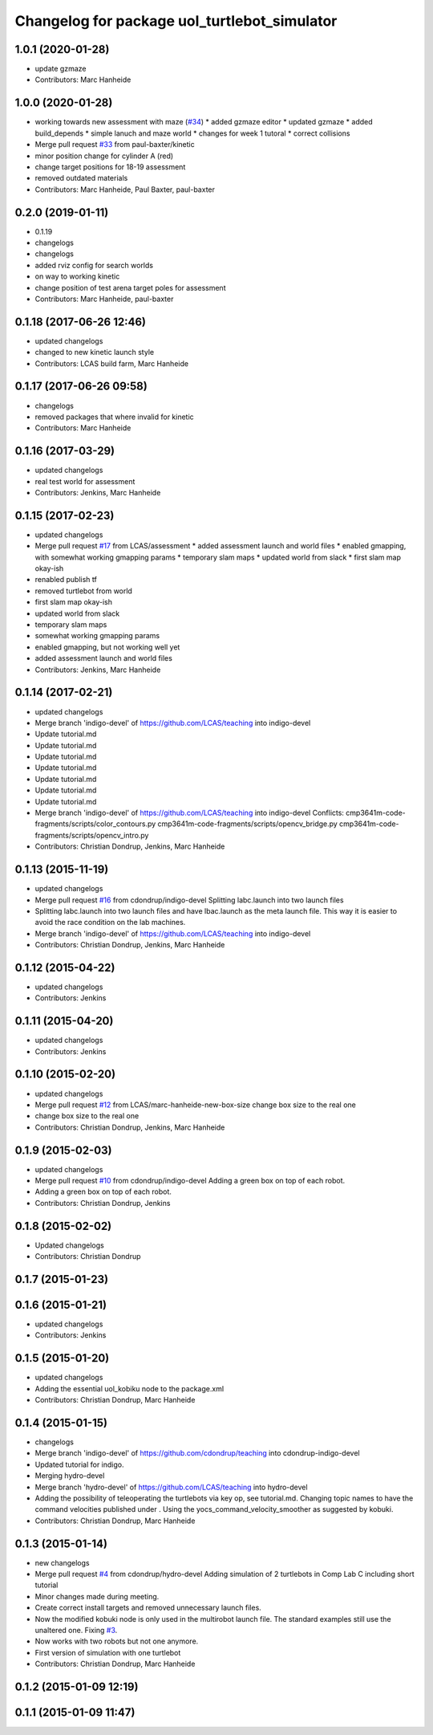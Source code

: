 ^^^^^^^^^^^^^^^^^^^^^^^^^^^^^^^^^^^^^^^^^^^^^
Changelog for package uol_turtlebot_simulator
^^^^^^^^^^^^^^^^^^^^^^^^^^^^^^^^^^^^^^^^^^^^^

1.0.1 (2020-01-28)
------------------
* update gzmaze
* Contributors: Marc Hanheide

1.0.0 (2020-01-28)
------------------
* working towards new assessment with maze (`#34 <https://github.com/LCAS/teaching/issues/34>`_)
  * added gzmaze editor
  * updated gzmaze
  * added build_depends
  * simple lanuch and maze world
  * changes for week 1 tutoral
  * correct collisions
* Merge pull request `#33 <https://github.com/LCAS/teaching/issues/33>`_ from paul-baxter/kinetic
* minor position change for cylinder A (red)
* change target positions for 18-19 assessment
* removed outdated materials
* Contributors: Marc Hanheide, Paul Baxter, paul-baxter

0.2.0 (2019-01-11)
------------------
* 0.1.19
* changelogs
* changelogs
* added rviz config for search worlds
* on way to working kinetic
* change position of test arena target poles for assessment
* Contributors: Marc Hanheide, paul-baxter

0.1.18 (2017-06-26 12:46)
-------------------------
* updated changelogs
* changed to new kinetic launch style
* Contributors: LCAS build farm, Marc Hanheide

0.1.17 (2017-06-26 09:58)
-------------------------
* changelogs
* removed packages that where invalid for kinetic
* Contributors: Marc Hanheide

0.1.16 (2017-03-29)
-------------------
* updated changelogs
* real test world for assessment
* Contributors: Jenkins, Marc Hanheide

0.1.15 (2017-02-23)
-------------------
* updated changelogs
* Merge pull request `#17 <https://github.com/LCAS/teaching/issues/17>`_ from LCAS/assessment
  * added assessment launch and world files
  * enabled gmapping, with somewhat working gmapping params
  * temporary slam maps
  * updated world from slack
  * first slam map okay-ish
* renabled publish tf
* removed turtlebot from world
* first slam map okay-ish
* updated world from slack
* temporary slam maps
* somewhat working gmapping params
* enabled gmapping, but not working well yet
* added assessment launch and world files
* Contributors: Jenkins, Marc Hanheide

0.1.14 (2017-02-21)
-------------------
* updated changelogs
* Merge branch 'indigo-devel' of https://github.com/LCAS/teaching into indigo-devel
* Update tutorial.md
* Update tutorial.md
* Update tutorial.md
* Update tutorial.md
* Update tutorial.md
* Update tutorial.md
* Update tutorial.md
* Merge branch 'indigo-devel' of https://github.com/LCAS/teaching into indigo-devel
  Conflicts:
  cmp3641m-code-fragments/scripts/color_contours.py
  cmp3641m-code-fragments/scripts/opencv_bridge.py
  cmp3641m-code-fragments/scripts/opencv_intro.py
* Contributors: Christian Dondrup, Jenkins, Marc Hanheide

0.1.13 (2015-11-19)
-------------------
* updated changelogs
* Merge pull request `#16 <https://github.com/LCAS/teaching/issues/16>`_ from cdondrup/indigo-devel
  Splitting labc.launch into two launch files
* Splitting labc.launch into two launch files and have lbac.launch as the meta launch file. This way it is easier to avoid the race condition on the lab machines.
* Merge branch 'indigo-devel' of https://github.com/LCAS/teaching into indigo-devel
* Contributors: Christian Dondrup, Jenkins, Marc Hanheide

0.1.12 (2015-04-22)
-------------------
* updated changelogs
* Contributors: Jenkins

0.1.11 (2015-04-20)
-------------------
* updated changelogs
* Contributors: Jenkins

0.1.10 (2015-02-20)
-------------------
* updated changelogs
* Merge pull request `#12 <https://github.com/LCAS/teaching/issues/12>`_ from LCAS/marc-hanheide-new-box-size
  change box size to the real one
* change box size to the real one
* Contributors: Christian Dondrup, Jenkins, Marc Hanheide

0.1.9 (2015-02-03)
------------------
* updated changelogs
* Merge pull request `#10 <https://github.com/LCAS/teaching/issues/10>`_ from cdondrup/indigo-devel
  Adding a green box on top of each robot.
* Adding a green box on top of each robot.
* Contributors: Christian Dondrup, Jenkins

0.1.8 (2015-02-02)
------------------
* Updated changelogs
* Contributors: Christian Dondrup

0.1.7 (2015-01-23)
------------------

0.1.6 (2015-01-21)
------------------
* updated changelogs
* Contributors: Jenkins

0.1.5 (2015-01-20)
------------------
* updated changelogs
* Adding the essential uol_kobiku node to the package.xml
* Contributors: Christian Dondrup, Marc Hanheide

0.1.4 (2015-01-15)
------------------
* changelogs
* Merge branch 'indigo-devel' of https://github.com/cdondrup/teaching into cdondrup-indigo-devel
* Updated tutorial for indigo.
* Merging hydro-devel
* Merge branch 'hydro-devel' of https://github.com/LCAS/teaching into hydro-devel
* Adding the possibility of teleoperating the turtlebots via key op, see tutorial.md. Changing topic names to have the command velocities published under . Using the yocs_command_velocity_smoother as suggested by kobuki.
* Contributors: Christian Dondrup, Marc Hanheide

0.1.3 (2015-01-14)
------------------
* new changelogs
* Merge pull request `#4 <https://github.com/LCAS/teaching/issues/4>`_ from cdondrup/hydro-devel
  Adding simulation of 2 turtlebots in Comp Lab C including short tutorial
* Minor changes made during meeting.
* Create correct install targets and removed unnecessary launch files.
* Now the modified kobuki node is only used in the multirobot launch file. The standard examples still use the unaltered one. Fixing `#3 <https://github.com/LCAS/teaching/issues/3>`_.
* Now works with two robots but not one anymore.
* First version of simulation with one turtlebot
* Contributors: Christian Dondrup, Marc Hanheide

0.1.2 (2015-01-09 12:19)
------------------------

0.1.1 (2015-01-09 11:47)
------------------------
